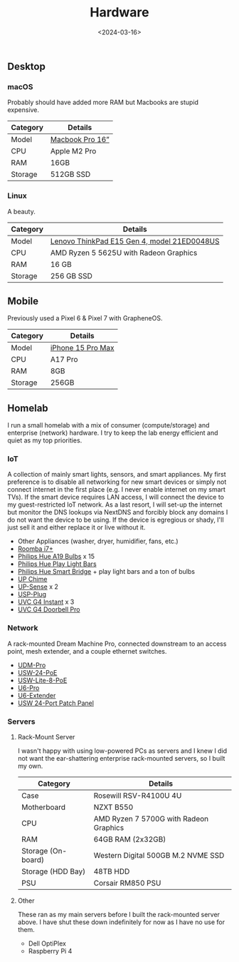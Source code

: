 #+title: Hardware
#+date: <2024-03-16>

** Desktop
:PROPERTIES:
:CUSTOM_ID: desktop
:END:
*** macOS
:PROPERTIES:
:CUSTOM_ID: macos
:END:
Probably should have added more RAM but Macbooks are stupid expensive.

| Category | Details                                                 |
|----------+---------------------------------------------------------|
| Model    | [[https://www.apple.com/macbook-pro/][Macbook Pro 16”]] |
| CPU      | Apple M2 Pro                                            |
| RAM      | 16GB                                                    |
| Storage  | 512GB SSD                                               |

*** Linux
:PROPERTIES:
:CUSTOM_ID: linux
:END:
A beauty.

| Category | Details                                                                                                                                                  |
|----------+----------------------------------------------------------------------------------------------------------------------------------------------------------|
| Model    | [[https://www.lenovo.com/us/en/p/laptops/thinkpad/thinkpade/thinkpad--e15-gen-4-(15-inch-amd)/len101t0023][Lenovo ThinkPad E15 Gen 4, model 21ED0048US]] |
| CPU      | AMD Ryzen 5 5625U with Radeon Graphics                                                                                                                   |
| RAM      | 16 GB                                                                                                                                                    |
| Storage  | 256 GB SSD                                                                                                                                               |

** Mobile
:PROPERTIES:
:CUSTOM_ID: mobile
:END:
Previously used a Pixel 6 & Pixel 7 with GrapheneOS.

| Category | Details                                                     |
|----------+-------------------------------------------------------------|
| Model    | [[https://www.apple.com/iphone-15-pro/][iPhone 15 Pro Max]] |
| CPU      | A17 Pro                                                     |
| RAM      | 8GB                                                         |
| Storage  | 256GB                                                       |

** Homelab
:PROPERTIES:
:CUSTOM_ID: homelab
:END:
I run a small homelab with a mix of consumer (compute/storage) and
enterprise (network) hardware. I try to keep the lab energy efficient
and quiet as my top priorities.

*** IoT
:PROPERTIES:
:CUSTOM_ID: iot
:END:
A collection of mainly smart lights, sensors, and smart appliances. My
first preference is to disable all networking for new smart devices or
simply not connect internet in the first place (e.g. I never enable
internet on my smart TVs). If the smart device requires LAN access, I
will connect the device to my guest-restricted IoT network. As a last
resort, I will set-up the internet but monitor the DNS lookups via
NextDNS and forcibly block any domains I do not want the device to be
using. If the device is egregious or shady, I'll just sell it and either
replace it or live without it.

- Other Appliances (washer, dryer, humidifier, fans, etc.)
- [[https://about.irobot.com/sitecore/content/north-america/irobot-us/home/roomba/i7-series][Roomba
  i7+]]
- [[https://www.philips-hue.com/en-us/p/hue-white-and-color-ambiance-a19---e26-smart-bulb---60-w--3-pack-/046677562786][Philips
  Hue A19 Bulbs]] x 15
- [[https://www.philips-hue.com/en-us/p/hue-bundle-play-blk-ext/33001][Philips
  Hue Play Light Bars]]
- [[https://www.philips-hue.com/en-us/p/hue-bridge/046677458478][Philips
  Hue Smart Bridge]] + play light bars and a ton of bulbs
- [[https://store.ui.com/us/en/collections/unifi-camera-security-special-chime][UP
  Chime]]
- [[https://store.ui.com/us/en/collections/unifi-camera-security-special-sensor][UP-Sense]]
  x 2
- [[https://store.ui.com/us/en/products/unifi-smart-power][USP-Plug]]
- [[https://store.ui.com/us/en/collections/unifi-camera-security-compact-wifi-connected][UVC
  G4 Instant]] x 3
- [[https://store.ui.com/us/en/collections/unifi-camera-security-special-wifi-doorbell][UVC
  G4 Doorbell Pro]]

*** Network
:PROPERTIES:
:CUSTOM_ID: network
:END:
A rack-mounted Dream Machine Pro, connected downstream to an access
point, mesh extender, and a couple ethernet switches.

- [[https://store.ui.com/us/en/collections/unifi-dream-machine/products/udm-pro][UDM-Pro]]
- [[https://store.ui.com/us/en/collections/unifi-switching-standard-power-over-ethernet/products/usw-24-poe][USW-24-PoE]]
- [[https://store.ui.com/us/en/collections/unifi-switching-utility-poe/products/usw-lite-8-poe][USW-Lite-8-PoE]]
- [[https://store.ui.com/us/en/collections/unifi-wifi-flagship-high-capacity/products/u6-pro][U6-Pro]]
- [[https://store.ui.com/us/en/collections/unifi-wifi-inwall-outlet-mesh][U6-Extender]]
- [[https://store.ui.com/us/en/collections/unifi-accessory-tech-installations-rackmount/products/uacc-rack-panel-patch-blank-24][USW
  24-Port Patch Panel]]

*** Servers
:PROPERTIES:
:CUSTOM_ID: servers
:END:
1. Rack-Mount Server

   I wasn't happy with using low-powered PCs as servers and I knew I did
   not want the ear-shattering enterprise rack-mounted servers, so I
   built my own.

   | Category           | Details                                |
   |--------------------+----------------------------------------|
   | Case               | Rosewill RSV-R4100U 4U                 |
   | Motherboard        | NZXT B550                              |
   | CPU                | AMD Ryzen 7 5700G with Radeon Graphics |
   | RAM                | 64GB RAM (2x32GB)                      |
   | Storage (On-board) | Western Digital 500GB M.2 NVME SSD     |
   | Storage (HDD Bay)  | 48TB HDD                               |
   | PSU                | Corsair RM850 PSU                      |

2. Other

   These ran as my main servers before I built the rack-mounted server
   above. I have shut these down indefinitely for now as I have no use
   for them.

   - Dell OptiPlex
   - Raspberry Pi 4
